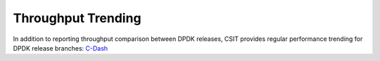 Throughput Trending
-------------------

In addition to reporting throughput comparison between DPDK releases,
CSIT provides regular performance trending for DPDK release branches:
`C-Dash <http://csit.fd.io/trending/>`_
